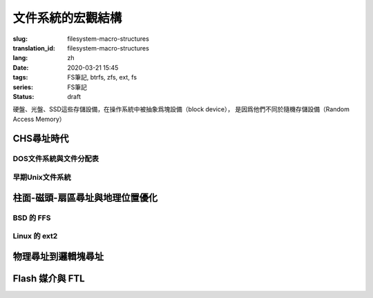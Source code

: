 文件系統的宏觀結構
================================================

:slug: filesystem-macro-structures
:translation_id: filesystem-macro-structures
:lang: zh
:date: 2020-03-21 15:45
:tags: FS筆記, btrfs, zfs, ext, fs
:series: FS筆記
:status: draft

硬盤、光盤、SSD這些存儲設備，在操作系統中被抽象爲塊設備（block device），
是因爲他們不同於隨機存儲設備（Random Access Memory）

CHS尋址時代
-------------------------------------------------------------------

DOS文件系統與文件分配表
~~~~~~~~~~~~~~~~~~~~~~~~~~~~~~~~~~~~~~~~~~~~~~~~~~~~~~~~~~~~~~~~~~~

早期Unix文件系統
~~~~~~~~~~~~~~~~~~~~~~~~~~~~~~~~~~~~~~~~~~~~~~~~~~~~~~~~~~~~~~~~~~~


柱面-磁頭-扇區尋址與地理位置優化
-------------------------------------------------------------------

BSD 的 FFS
~~~~~~~~~~~~~~~~~~~~~~~~~~~~~~~~~~~~~~~~~~~~~~~~~~~~~~~~~~~~~~~~~~~

Linux 的 ext2
~~~~~~~~~~~~~~~~~~~~~~~~~~~~~~~~~~~~~~~~~~~~~~~~~~~~~~~~~~~~~~~~~~~

物理尋址到邏輯塊尋址
-------------------------------------------------------------------

Flash 媒介與 FTL
-------------------------------------------------------------------


